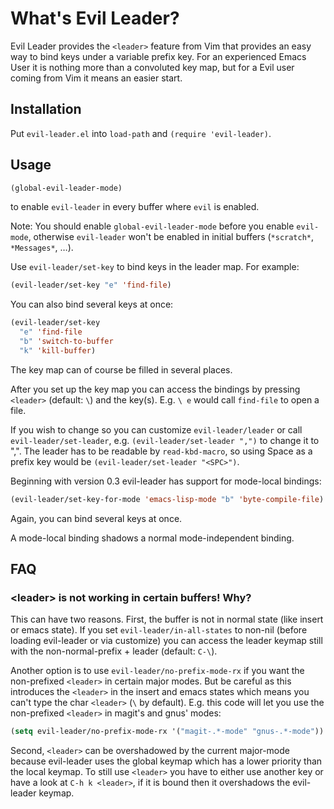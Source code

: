 * What's Evil Leader?
  Evil Leader provides the =<leader>= feature from Vim that provides an easy way
  to bind keys under a variable prefix key. For an experienced Emacs User it is
  nothing more than a convoluted key map, but for a Evil user coming from Vim it
  means an easier start.

** Installation
   Put =evil-leader.el= into =load-path= and =(require 'evil-leader)=.

** Usage
   #+BEGIN_SRC emacs-lisp
(global-evil-leader-mode)
   #+END_SRC
   to enable =evil-leader= in every buffer where =evil= is enabled.

   Note: You should enable =global-evil-leader-mode= before you enable =evil-mode=,
   otherwise =evil-leader= won't be enabled in initial buffers (=*scratch*=,
   =*Messages*=, ...).

   Use =evil-leader/set-key= to bind keys in the leader map.
   For example:
   #+BEGIN_SRC emacs-lisp
(evil-leader/set-key "e" 'find-file)
   #+END_SRC
   You can also bind several keys at once:
   #+BEGIN_SRC emacs-lisp
(evil-leader/set-key
  "e" 'find-file
  "b" 'switch-to-buffer
  "k" 'kill-buffer)
   #+END_SRC
   The key map can of course be filled in several places.

   After you set up the key map you can access the bindings by pressing =<leader>=
   (default: =\=) and the key(s). E.g. =\ e= would call =find-file= to open a file.

   If you wish to change so you can customize =evil-leader/leader= or call
   =evil-leader/set-leader=, e.g. =(evil-leader/set-leader ",")= to change it to
   ",".
   The leader has to be readable by =read-kbd-macro=, so using Space as a
   prefix key would be =(evil-leader/set-leader "<SPC>")=.

   Beginning with version 0.3 evil-leader has support for mode-local bindings:

   #+BEGIN_SRC emacs-lisp
(evil-leader/set-key-for-mode 'emacs-lisp-mode "b" 'byte-compile-file)
   #+END_SRC

   Again, you can bind several keys at once.

   A mode-local binding shadows a normal mode-independent binding.

** FAQ
*** <leader> is not working in certain buffers! Why?
    This can have two reasons. First, the buffer is not in normal state (like
    insert or emacs state). If you set =evil-leader/in-all-states= to non-nil
    (before loading evil-leader or via customize) you can access the leader
    keymap still with the non-normal-prefix + leader (default: =C-\=).

    Another option is to use =evil-leader/no-prefix-mode-rx= if you want the
    non-prefixed =<leader>= in certain major modes. But be careful as this
    introduces the =<leader>= in the insert and emacs states which means you can't
    type the char =<leader>= (=\= by default).
    E.g. this code will let you use the non-prefixed =<leader>= in magit's and gnus' modes:

   #+BEGIN_SRC emacs-lisp
(setq evil-leader/no-prefix-mode-rx '("magit-.*-mode" "gnus-.*-mode"))
   #+END_SRC

    Second, =<leader>= can be overshadowed by the current major-mode because
    evil-leader uses the global keymap which has a lower priority than the local
    keymap. To still use =<leader>= you have to either use another key or have a
    look at =C-h k <leader>=, if it is bound then it overshadows the evil-leader
    keymap.

